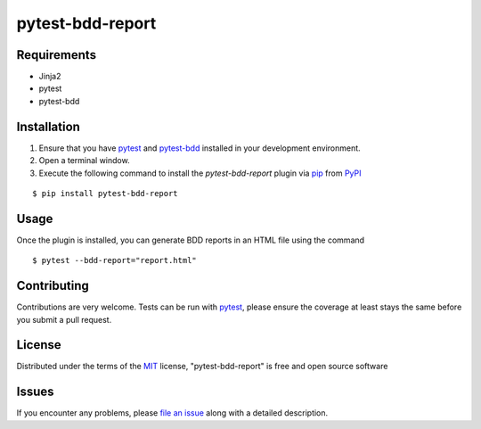 =================
pytest-bdd-report
=================

Requirements
------------

* Jinja2
* pytest
* pytest-bdd


Installation
------------

1. Ensure that you have `pytest`_ and `pytest-bdd`_ installed in your development environment.
2. Open a terminal window.
3. Execute the following command to install the `pytest-bdd-report` plugin via `pip`_ from `PyPI`_

::

    $ pip install pytest-bdd-report


Usage
-----

Once the plugin is installed, you can generate BDD reports in an HTML file using the command

::

    $ pytest --bdd-report="report.html"


Contributing
------------
Contributions are very welcome. Tests can be run with `pytest`_, please ensure
the coverage at least stays the same before you submit a pull request.

License
-------

Distributed under the terms of the `MIT`_ license, "pytest-bdd-report" is free and open source software


Issues
------

If you encounter any problems, please `file an issue`_ along with a detailed description.

.. _`Cookiecutter`: https://github.com/audreyr/cookiecutter
.. _`@hackebrot`: https://github.com/hackebrot
.. _`MIT`: http://opensource.org/licenses/MIT
.. _`BSD-3`: http://opensource.org/licenses/BSD-3-Clause
.. _`GNU GPL v3.0`: http://www.gnu.org/licenses/gpl-3.0.txt
.. _`Apache Software License 2.0`: http://www.apache.org/licenses/LICENSE-2.0
.. _`cookiecutter-pytest-plugin`: https://github.com/pytest-dev/cookiecutter-pytest-plugin
.. _`file an issue`: https://github.com/mattiamonti/pytest-bdd-report/issues
.. _`pytest`: https://github.com/pytest-dev/pytest
.. _`tox`: https://tox.readthedocs.io/en/latest/
.. _`pip`: https://pypi.org/project/pip/
.. _`PyPI`: https://pypi.org/project
.. _`pytest-bdd`: https://github.com/pytest-dev/pytest-bdd

